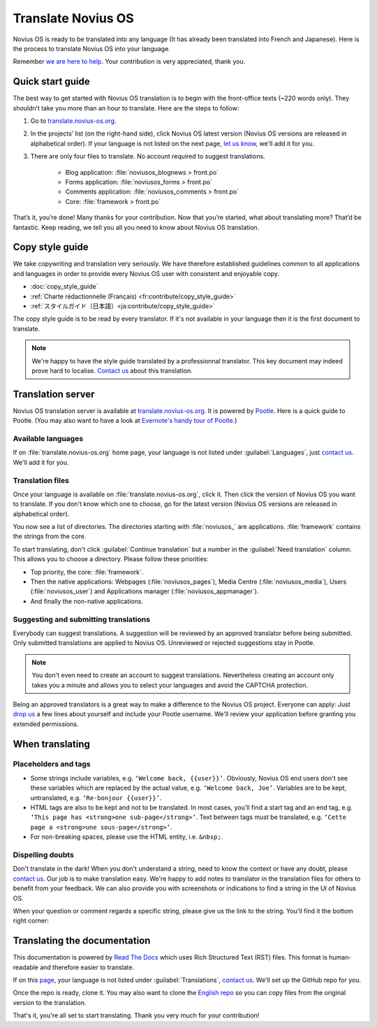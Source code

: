 Translate Novius OS
###################

Novius OS is ready to be translated into any language (It has already been translated into French and Japanese). Here is the process to translate Novius OS into your language.

Remember `we are here to help <http://forums.novius-os.org/en/want-translate-novius,15.html>`__. Your contribution is very appreciated, thank you.

Quick start guide
*****************

The best way to get started with Novius OS translation is to begin with the front-office texts (~220 words only). They shouldn’t take you more than an hour to translate. Here are the steps to follow:

1. Go to `translate.novius-os.org <http://translate.novius-os.org>`__.
2. In the projects’ list (on the right-hand side), click Novius OS latest version (Novius OS versions are released in alphabetical order). If your language is not listed on the next page, `let us know <http://forums.novius-os.org/en/want-translate-novius,15.html>`__, we'll add it for you.
3. There are only four files to translate. No account required to suggest translations.

    * Blog application: :file:`noviusos_blognews > front.po`
    * Forms application: :file:`noviusos_forms > front.po`
    * Comments application: :file:`noviusos_comments > front.po`
    * Core: :file:`framework > front.po`

That’s it, you’re done! Many thanks for your contribution. Now that you’re started, what about translating more? That’d be fantastic. Keep reading, we tell you all you need to know about Novius OS translation.

Copy style guide
****************

We take copywriting and translation very seriously. We have therefore established guidelines common to all applications and languages in order to provide every Novius OS user with consistent and enjoyable copy.

* :doc:`copy_style_guide`
* :ref:`Charte rédactionnelle (Français) <fr:contribute/copy_style_guide>`
* :ref:`スタイルガイド（日本語）<ja:contribute/copy_style_guide>`

The copy style guide is to be read by every translator. If it's not available in your language then it is the first document to translate.

.. note::
    We're happy to have the style guide translated by a professionnal translator. This key document may indeed prove hard to localise. `Contact us <http://forums.novius-os.org/en/want-translate-novius,15.html>`__ about this translation.


Translation server
******************

Novius OS translation server is available at `translate.novius-os.org <http://translate.novius-os.org>`__. It is powered by `Pootle <http://pootle.translatehouse.org>`__. Here is a quick guide to Pootle. (You may also want to have a look at `Evernote's handy tour of Pootle <http://translate.evernote.com/i/tour/>`__.)

Available languages
===================

.. image:: images/pootle-nos-languages.png
	:alt: Available languages
	:align: center

If on :file:`translate.novius-os.org` home page, your language is not listed under :guilabel:`Languages`, just `contact us <http://forums.novius-os.org/en/want-translate-novius,15.html>`__. We'll add it for you.

Translation files
=================

Once your language is available on :file:`translate.novius-os.org`, click it. Then click the version of Novius OS you want to translate. If you don't know which one to choose, go for the latest version (Novius OS versions are released in alphabetical order).

You now see a list of directories. The directories starting with :file:`noviusos_` are applications. :file:`framework` contains the strings from the core.

.. image:: images/pootle-nos-directories.png
	:alt: Translation directories
	:align: center

To start translating, don't click :guilabel:`Continue translation` but a number in the :guilabel:`Need translation` column. This allows you to choose a directory. Please follow these priorities:

* Top priority, the core: :file:`framework`.
* Then the native applications: Webpages (:file:`noviusos_pages`), Media Centre (:file:`noviusos_media`), Users (:file:`noviusos_user`) and Applications manager (:file:`noviusos_appmanager`).
* And finally the non-native applications.

Suggesting and submitting translations
======================================

Everybody can suggest translations. A suggestion will be reviewed by an approved translator before being submitted. Only submitted translations are applied to Novius OS. Unreviewed or rejected suggestions stay in Pootle.

.. note::
    You don't even need to create an account to suggest translations. Nevertheless creating an account only takes you a minute and allows you to select your languages and avoid the CAPTCHA protection.

Being an approved translators is a great way to make a difference to the Novius OS project. Everyone can apply: Just `drop us <http://forums.novius-os.org/en/want-translate-novius,15.html>`__ a few lines about yourself and include your Pootle username. We'll review your application before granting you extended permissions.


When translating
****************

Placeholders and tags
=====================

* Some strings include variables, e.g. ``‘Welcome back, {{user}}’``. Obviously, Novius OS end users don't see these variables which are replaced by the actual value, e.g. ``‘Welcome back, Joe’``. Variables are to be kept, untranslated, e.g. ``‘Re-bonjour {{user}}’``.
* HTML tags are also to be kept and not to be translated. In most cases, you'll find a start tag and an end tag, e.g. ``‘This page has <strong>one sub-page</strong>’``. Text between tags must be translated, e.g. ``‘Cette page a <strong>une sous-page</strong>’``.
* For non-breaking spaces, please use the HTML entity, i.e. ``&nbsp;``.

Dispelling doubts
=================

Don't translate in the dark! When you don't understand a string, need to know the context or have any doubt, please `contact us <http://forums.novius-os.org/en/want-translate-novius,15.html>`__. Our job is to make translation easy. We're happy to add notes to translator in the translation files for others to benefit from your feedback. We can also provide you with screenshots or indications to find a string in the UI of Novius OS.

When your question or comment regards a specific string, please give us the link to the string. You'll find it the bottom right corner:

.. image:: images/pootle-nos-string-url.png
	:alt: String URL
	:align: center


Translating the documentation
*****************************

This documentation is powered by `Read The Docs <http://readthedocs.org/>`__ which uses Rich Structured Text (RST) files. This format is human-readable and therefore easier to translate.

If on this `page <http://www.novius-os.org/developpers/Documentation.html>`__, your language is not listed under :guilabel:`Translations`, `contact us <http://forums.novius-os.org/en/want-translate-novius,15.html>`__. We'll set up the GitHub repo for you.

Once the repo is ready, clone it. You may also want to clone the `English repo <http://github.com/novius-os/documentation-en/>`__ so you can copy files from the original version to the translation.

That's it, you're all set to start translating. Thank you very much for your contribution!
